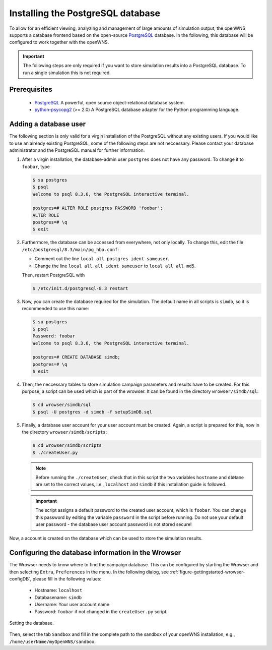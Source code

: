 .. _gettingStartedPostgreSQL:

----------------------------------
Installing the PostgreSQL database
----------------------------------

To allow for an efficient viewing, analyzing and management of large
amounts of simulation output, the openWNS supports a database frontend
based on the open-source PostgreSQL_ database. In the following, this
database will be configured to work together with the openWNS.

.. important::
   The following steps are only required if you want to
   store simulation results into a PostgreSQL database. To run a
   single simulation this is not required.

Prerequisites
-------------

  * PostgreSQL_ A powerful, open source object-relational database system.
  * python-psycopg2_ (>= 2.0) A PostgreSQL database adapter for the Python programming language.

.. _PostgreSQL: http://www.postgresql.org/
.. _python-psycopg2: http://freshmeat.net/projects/psycopg/

Adding a database user
----------------------

The following section is only valid for a virgin installation of the
PostgreSQL without any existing users. If you would like to use an
already existing PostgreSQL, some of the following steps are not
neccessary. Please contact your database administrator and the
PostgreSQL manual for further information.

#. After a virgin installation, the database-admin user ``postgres``
   does not have any password. To change it to ``foobar``, type

   .. code-block:: bash

      $ su postgres
      $ psql
      Welcome to psql 8.3.6, the PostgreSQL interactive terminal.

      postgres=# ALTER ROLE postgres PASSWORD 'foobar';
      ALTER ROLE
      postgres=# \q
      $ exit

#. Furthermore, the database can be accessed from everywhere, not
   only locally. To change this, edit the file
   ``/etc/postgresql/8.3/main/pg_hba.conf``:
 
   * Comment out the line ``local all postgres ident sameuser``.
   * Change the line ``local all all ident sameuser`` to
     ``local all all md5``.

   Then, restart PostgreSQL with

   .. code-block:: bash

      $ /etc/init.d/postgresql-8.3 restart

#. Now, you can create the database required for the simulation. The
   default name in all scripts is ``simdb``, so it is recommended to use
   this name:

   .. code-block:: bash

      $ su postgres
      $ psql
      Password: foobar
      Welcome to psql 8.3.6, the PostgreSQL interactive terminal.

      postgres=# CREATE DATABASE simdb;
      postgres=# \q
      $ exit

#. Then, the neccessary tables to store simulation campaign
   parameters and results have to be created. For this purpose, a
   script can be used which is part of the wrowser. It can be found
   in the directory ``wrowser/simdb/sql``:

   .. code-block:: bash

      $ cd wrowser/simdb/sql
      $ psql -U postgres -d simdb -f setupSimDB.sql

#. Finally, a database user account for your user account must be
   created. Again, a script is prepared for this, now in the
   directory ``wrowser/simdb/scripts``:

   .. code-block:: bash

      $ cd wrowser/simdb/scripts
      $ ./createUser.py

   .. note::
      Before running the ``./createUser``, check that in this
      script the two variables ``hostname`` and ``dbName`` are set to
      the correct values, i.e., ``localhost`` and ``simdb`` if this
      installation guide is followed.

   .. important::
      The script assigns a default password to the created
      user account, which is ``foobar``. You can change this password
      by editing the variable ``password`` in the script before
      running. Do not use your default user password - the database
      user account password is not stored secure!

Now, a account is created on the database which can be used to store
the simulation results.

Configuring the database information in the Wrowser
---------------------------------------------------

The Wrowser needs to know where to find the campaign database. This
can be configured by starting the Wrowser and then selecting
``Extra``, ``Preferences`` in the menu. In the following dialog, see
:ref:`figure-gettingstarted-wrowser-configDB`, please fill in the
following values:

 * Hostname: ``localhost``

 * Databasename: ``simdb``

 * Username: Your user account name

 * Password: ``foobar`` if not changed in the ``createUser.py`` script.


.. _figure-gettingstarted-wrowser-configDB:

.. figure:: images/wrowser-ConfigDB.*
   :align: center

   Setting the database.

Then, select the tab ``Sandbox`` and fill in the complete path to the
sandbox of your openWNS installation, e.g.,
``/home/userName/myOpenWNS/sandbox``.
